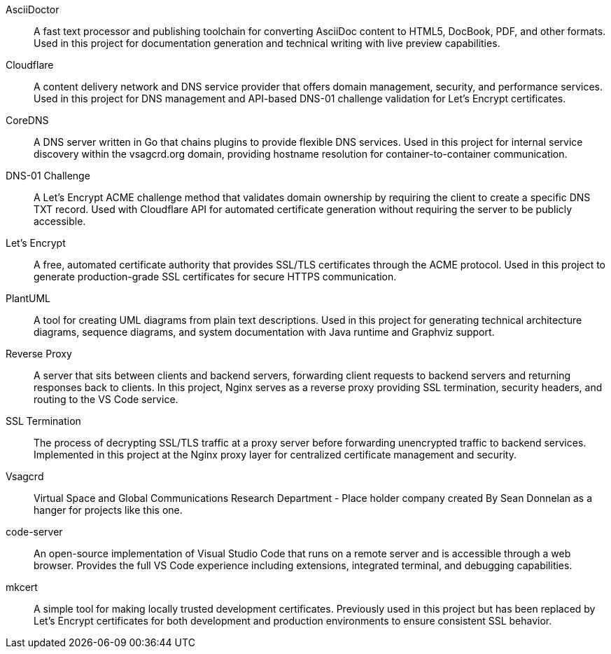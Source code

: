 AsciiDoctor:: A fast text processor and publishing toolchain for converting AsciiDoc content to HTML5, DocBook, PDF, and other formats. Used in this project for documentation generation and technical writing with live preview capabilities.
Cloudflare:: A content delivery network and DNS service provider that offers domain management, security, and performance services. Used in this project for DNS management and API-based DNS-01 challenge validation for Let's Encrypt certificates.
CoreDNS:: A DNS server written in Go that chains plugins to provide flexible DNS services. Used in this project for internal service discovery within the vsagcrd.org domain, providing hostname resolution for container-to-container communication.
DNS-01 Challenge:: A Let's Encrypt ACME challenge method that validates domain ownership by requiring the client to create a specific DNS TXT record. Used with Cloudflare API for automated certificate generation without requiring the server to be publicly accessible.
Let's Encrypt:: A free, automated certificate authority that provides SSL/TLS certificates through the ACME protocol. Used in this project to generate production-grade SSL certificates for secure HTTPS communication.
PlantUML:: A tool for creating UML diagrams from plain text descriptions. Used in this project for generating technical architecture diagrams, sequence diagrams, and system documentation with Java runtime and Graphviz support.
Reverse Proxy:: A server that sits between clients and backend servers, forwarding client requests to backend servers and returning responses back to clients. In this project, Nginx serves as a reverse proxy providing SSL termination, security headers, and routing to the VS Code service.
SSL Termination:: The process of decrypting SSL/TLS traffic at a proxy server before forwarding unencrypted traffic to backend services. Implemented in this project at the Nginx proxy layer for centralized certificate management and security.
Vsagcrd:: Virtual Space and Global Communications Research Department - Place holder company created By Sean Donnelan as a hanger for projects like this one.
code-server:: An open-source implementation of Visual Studio Code that runs on a remote server and is accessible through a web browser. Provides the full VS Code experience including extensions, integrated terminal, and debugging capabilities.
mkcert:: A simple tool for making locally trusted development certificates. Previously used in this project but has been replaced by Let's Encrypt certificates for both development and production environments to ensure consistent SSL behavior.